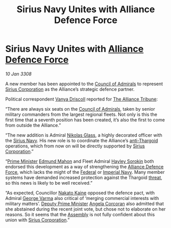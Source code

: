 :PROPERTIES:
:ID:       883afb04-d6f6-4e79-bac1-c3fa92a721d7
:END:
#+title: Sirius Navy Unites with Alliance Defence Force
#+filetags: :3308:Empire:Federation:Alliance:Thargoid:galnet:

* Sirius Navy Unites with [[id:17d9294e-7759-4cf4-9a67-5f12b5704f51][Alliance Defence Force]]

/10 Jan 3308/

A new member has been appointed to the [[id:b0b347ac-10b8-4190-8787-1557f7d4a6da][Council of Admirals]] to
represent [[id:aae70cda-c437-4ffa-ac0a-39703b6aa15a][Sirius Corporation]] as the Alliance’s strategic defence
partner.

Political correspondent [[id:b26ee6ca-29a4-4dca-b69f-b4957b1ae650][Vanya Driscoll]] reported for [[id:ad2baca1-f970-4308-8b07-78cd4a5a8fd0][The Alliance
Tribune]]:

“There are always six seats on the [[id:b0b347ac-10b8-4190-8787-1557f7d4a6da][Council of Admirals]], taken by
senior military commanders from the largest regional fleets. Not only
is this the first time that a seventh position has been created, it’s
also the first to come from outside the Alliance.”

“The new addition is Admiral [[id:2e8a3cd7-5f4e-47dc-ba7f-eb732bf8c7fa][Nikolas Glass]], a highly decorated officer
with the [[id:3dd2f3c7-3ddf-4900-aa28-580344edd509][Sirius Navy]]. His new role is to coordinate the Alliance’s
[[id:56ad8af3-baa1-4d0a-acd8-750400d280f4][anti-Thargoid]] operations, which from now on will be directly supported
by [[id:aae70cda-c437-4ffa-ac0a-39703b6aa15a][Sirius Corporation]].”

“[[id:7361b97b-004a-4243-920c-d0e8d93479b0][Prime Minister]] [[id:da80c263-3c2d-43dd-ab3f-1fbf40490f74][Edmund Mahon]] and Fleet Admiral [[id:0ec5a134-7f81-4e70-b3e3-d502e7004530][Hayley Sorokin]] both
endorsed this development as a way of strengthening the [[id:17d9294e-7759-4cf4-9a67-5f12b5704f51][Alliance
Defence Force]], which lacks the might of the [[id:3d268496-1d95-49bc-aca6-49d16a4337c8][Federal]] or [[id:e9becd28-9644-42aa-afc8-7bba3ce10076][Imperial
Navy]]. Many member systems have demanded increased protection against
the Thargoid [[id:795b4989-8f5b-4560-a7aa-98ee12a4a06b][threat]], so this news is likely to be well received.”

“As expected, Councillor [[id:0d664f07-640e-4397-be23-6b52d2c2d4d6][Nakato Kaine]] opposed the defence pact, with
Admiral [[id:c51f8115-13d1-4d47-a88a-a126cd66d194][George Varma]] also critical of ‘merging commercial interests
with military matters’. [[id:d6cb8048-0ba6-42ff-84bf-8235a6f85503][Deputy Prime Minister]] [[id:82f88fe3-91eb-4e78-824e-ec809cb81ea9][Angela Corcoran]] also
admitted that she abstained during the recent joint vote, but chose
not to elaborate on her reasons. So it seems that the [[id:48ac5ad9-dd0e-4d43-a109-f4cf6d3efdea][Assembly]] is not
fully confident about this union with [[id:aae70cda-c437-4ffa-ac0a-39703b6aa15a][Sirius Corporation]].”
